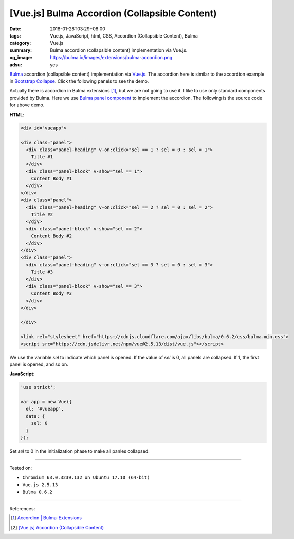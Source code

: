 [Vue.js] Bulma Accordion (Collapsible Content)
##############################################

:date: 2018-01-28T03:29+08:00
:tags: Vue.js, JavaScript, html, CSS, Accordion (Collapsible Content), Bulma
:category: Vue.js
:summary: Bulma accordion (collapsible content) implementation via Vue.js.
:og_image: https://bulma.io/images/extensions/bulma-accordion.png
:adsu: yes

Bulma_ accordion (collapsible content) implementation via Vue.js_.
The accordion here is similar to the accordion example in `Bootstrap Collapse`_.
Click the following panels to see the demo.

.. raw:: html

  <div id="vueapp" style="margin: 2rem;">

  <div class="panel">
    <div class="panel-heading" v-on:click="sel == 1 ? sel = 0 : sel = 1">
      Title #1
    </div>
    <div class="panel-block" v-show="sel == 1">
      Content Body #1
    </div>
  </div>
  <div class="panel">
    <div class="panel-heading" v-on:click="sel == 2 ? sel = 0 : sel = 2">
      Title #2
    </div>
    <div class="panel-block" v-show="sel == 2">
      Content Body #2
    </div>
  </div>
  <div class="panel">
    <div class="panel-heading" v-on:click="sel == 3 ? sel = 0 : sel = 3">
      Title #3
    </div>
    <div class="panel-block" v-show="sel == 3">
      Content Body #3
    </div>
  </div>

  </div>

  <link rel="stylesheet" href="https://cdnjs.cloudflare.com/ajax/libs/bulma/0.6.2/css/bulma.min.css">
  <script src="https://cdn.jsdelivr.net/npm/vue@2.5.13/dist/vue.js"></script>

.. raw:: html

  <script>
  'use strict';

  var app = new Vue({
    el: '#vueapp',
    data: {
      sel: 0
    }
  });
  </script>

Actually there is accordion in Bulma extensions [1]_, but we are not going to
use it. I like to use only standard components provided by Bulma. Here we use
`Bulma panel component`_ to implement the accordion.
The following is the source code for above demo.

**HTML**:

.. code-block:: html

  <div id="vueapp">

  <div class="panel">
    <div class="panel-heading" v-on:click="sel == 1 ? sel = 0 : sel = 1">
      Title #1
    </div>
    <div class="panel-block" v-show="sel == 1">
      Content Body #1
    </div>
  </div>
  <div class="panel">
    <div class="panel-heading" v-on:click="sel == 2 ? sel = 0 : sel = 2">
      Title #2
    </div>
    <div class="panel-block" v-show="sel == 2">
      Content Body #2
    </div>
  </div>
  <div class="panel">
    <div class="panel-heading" v-on:click="sel == 3 ? sel = 0 : sel = 3">
      Title #3
    </div>
    <div class="panel-block" v-show="sel == 3">
      Content Body #3
    </div>
  </div>

  </div>

  <link rel="stylesheet" href="https://cdnjs.cloudflare.com/ajax/libs/bulma/0.6.2/css/bulma.min.css">
  <script src="https://cdn.jsdelivr.net/npm/vue@2.5.13/dist/vue.js"></script>

We use the variable *sel* to indicate which panel is opened. If the value of
*sel* is 0, all panels are collapsed. If 1, the first panel is opened, and so
on.

.. adsu:: 2

**JavaScript**:

.. code-block:: javascript

  'use strict';

  var app = new Vue({
    el: '#vueapp',
    data: {
      sel: 0
    }
  });

Set *sel* to 0 in the initialization phase to make all panles collapsed.

----

Tested on:

- ``Chromium 63.0.3239.132 on Ubuntu 17.10 (64-bit)``
- ``Vue.js 2.5.13``
- ``Bulma 0.6.2``

----

References:

.. [1] `Accordion | Bulma-Extensions <https://wikiki.github.io/components/accordion/>`_
.. adsu:: 3
.. [2] `[Vue.js] Accordion (Collapsible Content) <{filename}/articles/2017/05/22/vuejs-accordion-collapsible-content%en.rst>`_

.. _Vue.js: https://vuejs.org/
.. _Bulma: https://bulma.io/
.. _Bulma panel component: https://bulma.io/documentation/components/panel/
.. _Bootstrap Collapse: https://getbootstrap.com/docs/3.3/javascript/#collapse-example-accordion
